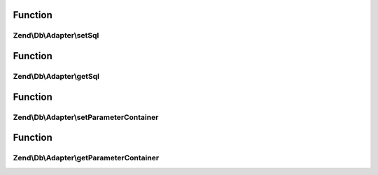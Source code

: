.. Db/Adapter/StatementContainerInterface.php generated using docpx on 01/30/13 03:02pm


Function
********

Zend\\Db\\Adapter\\setSql
=========================

.. function:: Zend\Db\Adapter\setSql()


    Set sql

    :param $sql: 

    :rtype: mixed 



Function
********

Zend\\Db\\Adapter\\getSql
=========================

.. function:: Zend\Db\Adapter\getSql()


    Get sql

    :rtype: mixed 



Function
********

Zend\\Db\\Adapter\\setParameterContainer
========================================

.. function:: Zend\Db\Adapter\setParameterContainer()


    Set parameter container

    :param ParameterContainer: 

    :rtype: mixed 



Function
********

Zend\\Db\\Adapter\\getParameterContainer
========================================

.. function:: Zend\Db\Adapter\getParameterContainer()


    Get parameter container

    :rtype: mixed 



